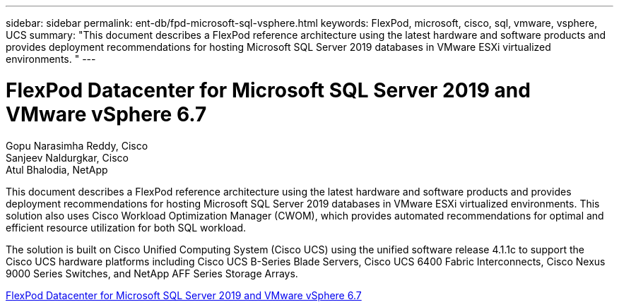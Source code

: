---
sidebar: sidebar
permalink: ent-db/fpd-microsoft-sql-vsphere.html
keywords: FlexPod, microsoft, cisco, sql, vmware, vsphere, UCS
summary: "This document describes a FlexPod reference architecture using the latest hardware and software products and provides deployment recommendations for hosting Microsoft SQL Server 2019 databases in VMware ESXi virtualized environments. "
---

= FlexPod Datacenter for Microsoft SQL Server 2019 and VMware vSphere 6.7

:hardbreaks:
:nofooter:
:icons: font
:linkattrs:
:imagesdir: ./../media/

Gopu Narasimha Reddy, Cisco 
Sanjeev Naldurgkar, Cisco 
Atul Bhalodia, NetApp

This document describes a FlexPod reference architecture using the latest hardware and software products and provides deployment recommendations for hosting Microsoft SQL Server 2019 databases in VMware ESXi virtualized environments. This solution also uses Cisco Workload Optimization Manager (CWOM), which provides automated recommendations for optimal and efficient resource utilization for both SQL workload.

The solution is built on Cisco Unified Computing System (Cisco UCS) using the unified software release 4.1.1c to support the Cisco UCS hardware platforms including Cisco UCS B-Series Blade Servers, Cisco UCS 6400 Fabric Interconnects, Cisco Nexus 9000 Series Switches, and NetApp AFF Series Storage Arrays.

link:https://www.cisco.com/c/en/us/td/docs/unified_computing/ucs/UCS_CVDs/mssql2019_flexpod.html[FlexPod Datacenter for Microsoft SQL Server 2019 and VMware vSphere 6.7^]
